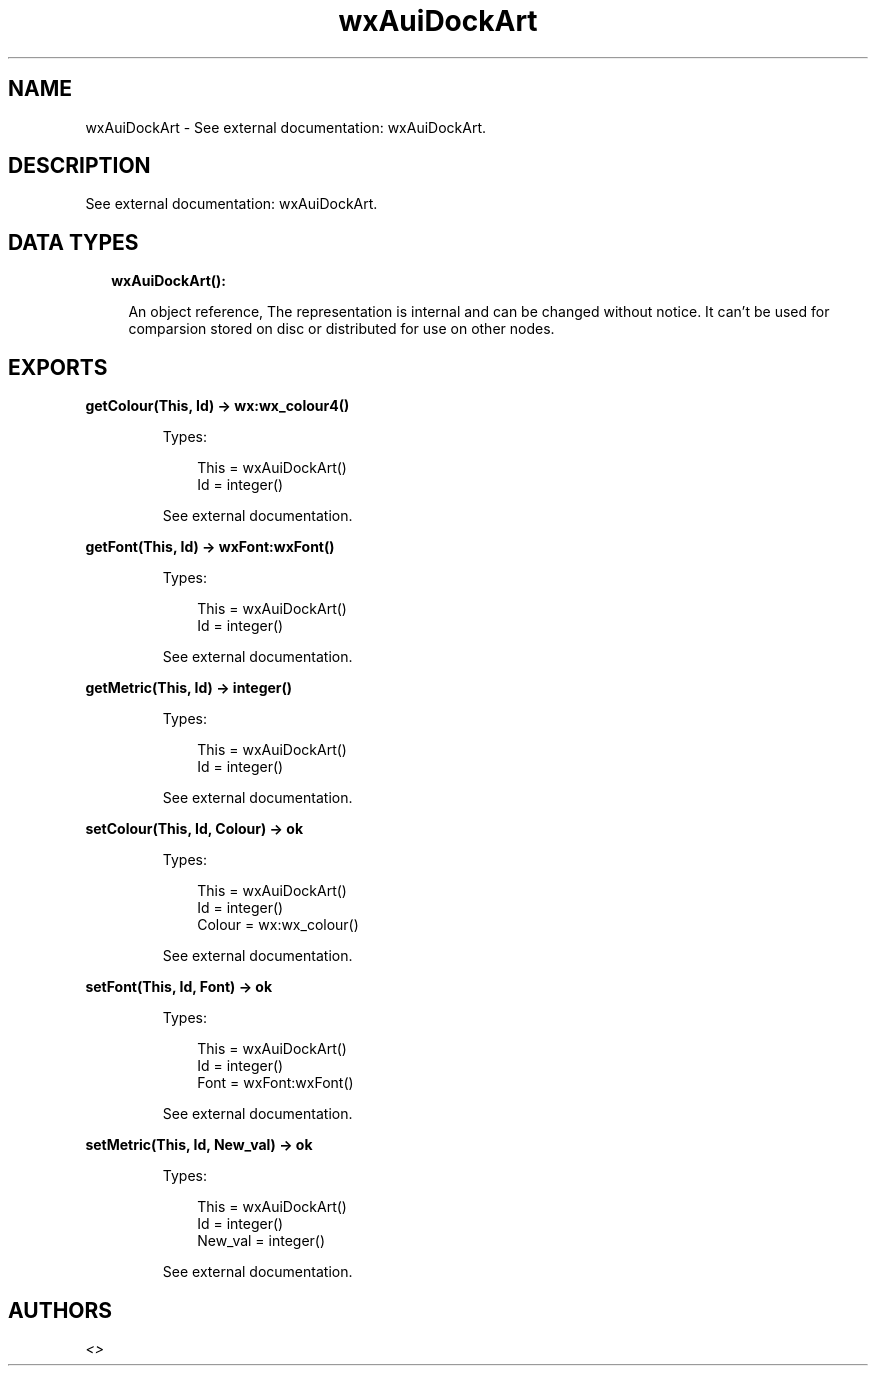.TH wxAuiDockArt 3 "wx 1.9.1" "" "Erlang Module Definition"
.SH NAME
wxAuiDockArt \- See external documentation: wxAuiDockArt.
.SH DESCRIPTION
.LP
See external documentation: wxAuiDockArt\&.
.SH "DATA TYPES"

.RS 2
.TP 2
.B
wxAuiDockArt():

.RS 2
.LP
An object reference, The representation is internal and can be changed without notice\&. It can\&'t be used for comparsion stored on disc or distributed for use on other nodes\&.
.RE
.RE
.SH EXPORTS
.LP
.B
getColour(This, Id) -> wx:wx_colour4()
.br
.RS
.LP
Types:

.RS 3
This = wxAuiDockArt()
.br
Id = integer()
.br
.RE
.RE
.RS
.LP
See external documentation\&.
.RE
.LP
.B
getFont(This, Id) -> wxFont:wxFont()
.br
.RS
.LP
Types:

.RS 3
This = wxAuiDockArt()
.br
Id = integer()
.br
.RE
.RE
.RS
.LP
See external documentation\&.
.RE
.LP
.B
getMetric(This, Id) -> integer()
.br
.RS
.LP
Types:

.RS 3
This = wxAuiDockArt()
.br
Id = integer()
.br
.RE
.RE
.RS
.LP
See external documentation\&.
.RE
.LP
.B
setColour(This, Id, Colour) -> ok
.br
.RS
.LP
Types:

.RS 3
This = wxAuiDockArt()
.br
Id = integer()
.br
Colour = wx:wx_colour()
.br
.RE
.RE
.RS
.LP
See external documentation\&.
.RE
.LP
.B
setFont(This, Id, Font) -> ok
.br
.RS
.LP
Types:

.RS 3
This = wxAuiDockArt()
.br
Id = integer()
.br
Font = wxFont:wxFont()
.br
.RE
.RE
.RS
.LP
See external documentation\&.
.RE
.LP
.B
setMetric(This, Id, New_val) -> ok
.br
.RS
.LP
Types:

.RS 3
This = wxAuiDockArt()
.br
Id = integer()
.br
New_val = integer()
.br
.RE
.RE
.RS
.LP
See external documentation\&.
.RE
.SH AUTHORS
.LP

.I
<>